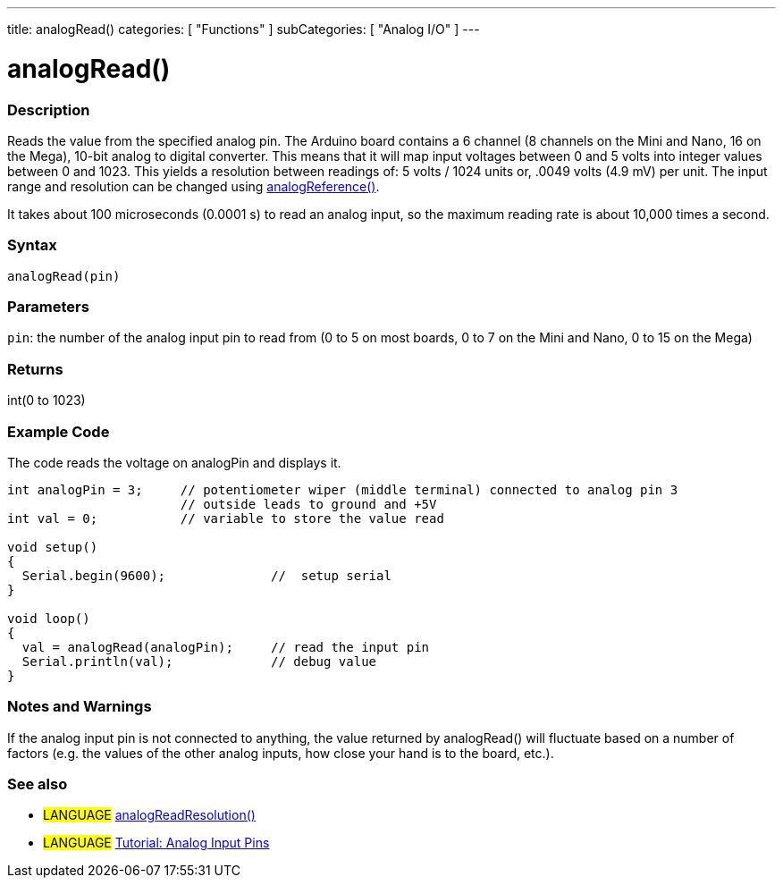 ---
title: analogRead()
categories: [ "Functions" ]
subCategories: [ "Analog I/O" ]
---




= analogRead()


// OVERVIEW SECTION STARTS
[#overview]
--

[float]
=== Description
Reads the value from the specified analog pin. The Arduino board contains a 6 channel (8 channels on the Mini and Nano, 16 on the Mega), 10-bit analog to digital converter. This means that it will map input voltages between 0 and 5 volts into integer values between 0 and 1023. This yields a resolution between readings of: 5 volts / 1024 units or, .0049 volts (4.9 mV) per unit. The input range and resolution can be changed using link:../analogreference[analogReference()].

It takes about 100 microseconds (0.0001 s) to read an analog input, so the maximum reading rate is about 10,000 times a second.
[%hardbreaks]


[float]
=== Syntax

`analogRead(pin)`

[float]
=== Parameters
`pin`: the number of the analog input pin to read from (0 to 5 on most boards, 0 to 7 on the Mini and Nano, 0 to 15 on the Mega)

[float]
=== Returns
int(0 to 1023)

--
// OVERVIEW SECTION ENDS




// HOW TO USE SECTION STARTS
[#howtouse]
--

[float]
=== Example Code
// Describe what the example code is all about and add relevant code   ►►►►► THIS SECTION IS MANDATORY ◄◄◄◄◄
The code reads the voltage on analogPin and displays it.

[source,arduino]
----
int analogPin = 3;     // potentiometer wiper (middle terminal) connected to analog pin 3
                       // outside leads to ground and +5V
int val = 0;           // variable to store the value read

void setup()
{
  Serial.begin(9600);              //  setup serial
}

void loop()
{
  val = analogRead(analogPin);     // read the input pin
  Serial.println(val);             // debug value
}
----
[%hardbreaks]

[float]
=== Notes and Warnings
If the analog input pin is not connected to anything, the value returned by analogRead() will fluctuate based on a number of factors (e.g. the values of the other analog inputs, how close your hand is to the board, etc.).

--
// HOW TO USE SECTION ENDS


// SEE ALSO SECTION
[#see_also]
--

[float]
=== See also

[role="language"]
* #LANGUAGE# link:../../zero-due-mkr-family/analogreadresolution[analogReadResolution()]
* #LANGUAGE# https://www.arduino.cc/en/Tutorial/AnalogInputPins[Tutorial: Analog Input Pins]
--
// SEE ALSO SECTION ENDS
